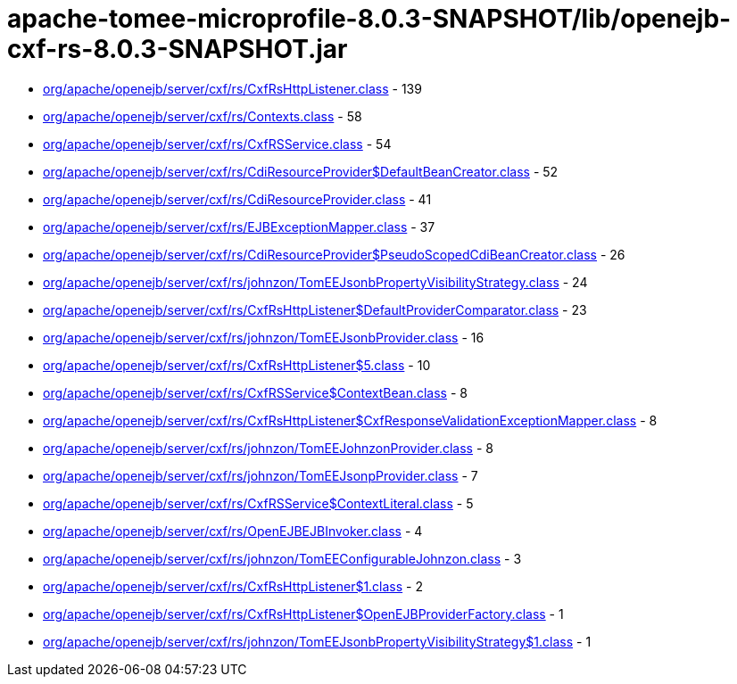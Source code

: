 = apache-tomee-microprofile-8.0.3-SNAPSHOT/lib/openejb-cxf-rs-8.0.3-SNAPSHOT.jar

 - link:org/apache/openejb/server/cxf/rs/CxfRsHttpListener.adoc[org/apache/openejb/server/cxf/rs/CxfRsHttpListener.class] - 139
 - link:org/apache/openejb/server/cxf/rs/Contexts.adoc[org/apache/openejb/server/cxf/rs/Contexts.class] - 58
 - link:org/apache/openejb/server/cxf/rs/CxfRSService.adoc[org/apache/openejb/server/cxf/rs/CxfRSService.class] - 54
 - link:org/apache/openejb/server/cxf/rs/CdiResourceProvider$DefaultBeanCreator.adoc[org/apache/openejb/server/cxf/rs/CdiResourceProvider$DefaultBeanCreator.class] - 52
 - link:org/apache/openejb/server/cxf/rs/CdiResourceProvider.adoc[org/apache/openejb/server/cxf/rs/CdiResourceProvider.class] - 41
 - link:org/apache/openejb/server/cxf/rs/EJBExceptionMapper.adoc[org/apache/openejb/server/cxf/rs/EJBExceptionMapper.class] - 37
 - link:org/apache/openejb/server/cxf/rs/CdiResourceProvider$PseudoScopedCdiBeanCreator.adoc[org/apache/openejb/server/cxf/rs/CdiResourceProvider$PseudoScopedCdiBeanCreator.class] - 26
 - link:org/apache/openejb/server/cxf/rs/johnzon/TomEEJsonbPropertyVisibilityStrategy.adoc[org/apache/openejb/server/cxf/rs/johnzon/TomEEJsonbPropertyVisibilityStrategy.class] - 24
 - link:org/apache/openejb/server/cxf/rs/CxfRsHttpListener$DefaultProviderComparator.adoc[org/apache/openejb/server/cxf/rs/CxfRsHttpListener$DefaultProviderComparator.class] - 23
 - link:org/apache/openejb/server/cxf/rs/johnzon/TomEEJsonbProvider.adoc[org/apache/openejb/server/cxf/rs/johnzon/TomEEJsonbProvider.class] - 16
 - link:org/apache/openejb/server/cxf/rs/CxfRsHttpListener$5.adoc[org/apache/openejb/server/cxf/rs/CxfRsHttpListener$5.class] - 10
 - link:org/apache/openejb/server/cxf/rs/CxfRSService$ContextBean.adoc[org/apache/openejb/server/cxf/rs/CxfRSService$ContextBean.class] - 8
 - link:org/apache/openejb/server/cxf/rs/CxfRsHttpListener$CxfResponseValidationExceptionMapper.adoc[org/apache/openejb/server/cxf/rs/CxfRsHttpListener$CxfResponseValidationExceptionMapper.class] - 8
 - link:org/apache/openejb/server/cxf/rs/johnzon/TomEEJohnzonProvider.adoc[org/apache/openejb/server/cxf/rs/johnzon/TomEEJohnzonProvider.class] - 8
 - link:org/apache/openejb/server/cxf/rs/johnzon/TomEEJsonpProvider.adoc[org/apache/openejb/server/cxf/rs/johnzon/TomEEJsonpProvider.class] - 7
 - link:org/apache/openejb/server/cxf/rs/CxfRSService$ContextLiteral.adoc[org/apache/openejb/server/cxf/rs/CxfRSService$ContextLiteral.class] - 5
 - link:org/apache/openejb/server/cxf/rs/OpenEJBEJBInvoker.adoc[org/apache/openejb/server/cxf/rs/OpenEJBEJBInvoker.class] - 4
 - link:org/apache/openejb/server/cxf/rs/johnzon/TomEEConfigurableJohnzon.adoc[org/apache/openejb/server/cxf/rs/johnzon/TomEEConfigurableJohnzon.class] - 3
 - link:org/apache/openejb/server/cxf/rs/CxfRsHttpListener$1.adoc[org/apache/openejb/server/cxf/rs/CxfRsHttpListener$1.class] - 2
 - link:org/apache/openejb/server/cxf/rs/CxfRsHttpListener$OpenEJBProviderFactory.adoc[org/apache/openejb/server/cxf/rs/CxfRsHttpListener$OpenEJBProviderFactory.class] - 1
 - link:org/apache/openejb/server/cxf/rs/johnzon/TomEEJsonbPropertyVisibilityStrategy$1.adoc[org/apache/openejb/server/cxf/rs/johnzon/TomEEJsonbPropertyVisibilityStrategy$1.class] - 1
